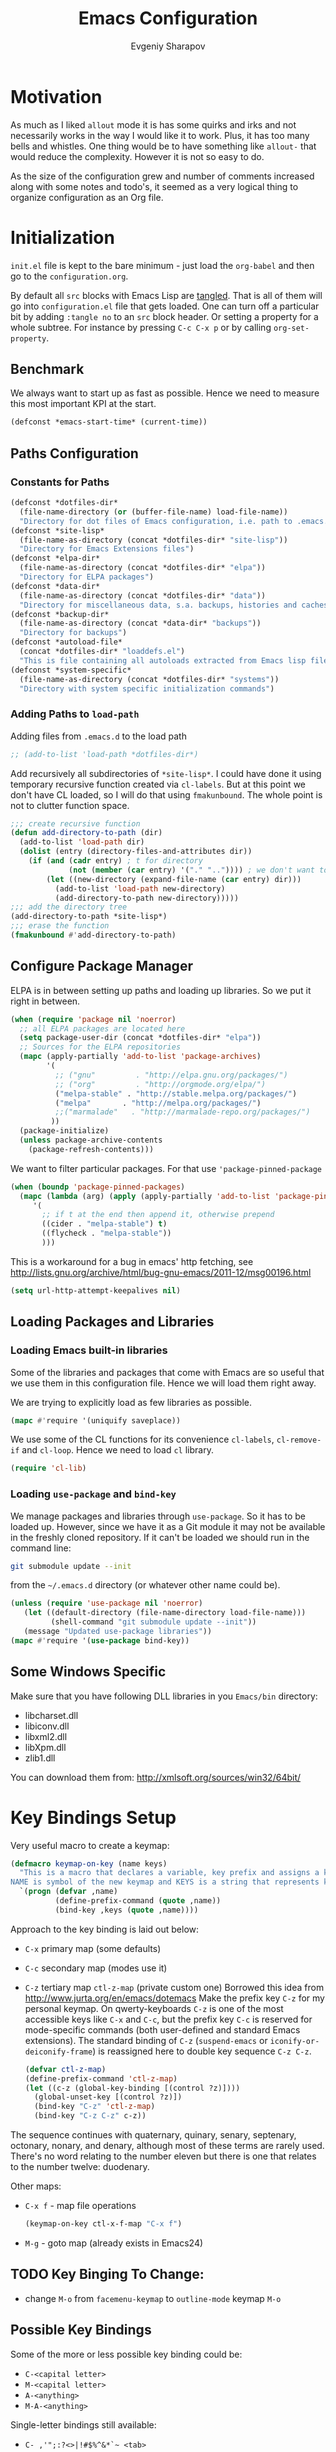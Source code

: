 #+title: Emacs Configuration
#+author: Evgeniy Sharapov
#+email: evgeniy.sharapov@gmail.com


* Motivation
  As much as I liked =allout= mode it is has some quirks and irks and
  not necessarily works in the way I would like it to work. Plus, it
  has too many bells and whistles. One thing would be to have
  something like =allout-= that would reduce the complexity. However
  it is not so easy to do.

  As the size of the configuration grew and number of comments
  increased along with some notes and todo's, it seemed as a very
  logical thing to organize configuration as an Org file.


* Initialization
  =init.el= file is kept to the bare minimum - just load the
  =org-babel= and then go to the =configuration.org=.

  By default all =src= blocks with Emacs Lisp are _tangled_. That is
  all of them will go into =configuration.el= file that gets loaded.
  One can turn off a particular bit by adding =:tangle no= to an =src=
  block header. Or setting a property for  a whole subtree. For
  instance by pressing =C-c C-x p= or by calling =org-set-property=.

** Benchmark
   We always want to start up as fast as possible. Hence we need to
   measure this most important KPI at the start.

   #+begin_src emacs-lisp
     (defconst *emacs-start-time* (current-time))
   #+end_src

   
** Paths Configuration
*** Constants for Paths

    #+begin_src emacs-lisp
      (defconst *dotfiles-dir*
        (file-name-directory (or (buffer-file-name) load-file-name))
        "Directory for dot files of Emacs configuration, i.e. path to .emacs.d directory")
      (defconst *site-lisp*
        (file-name-as-directory (concat *dotfiles-dir* "site-lisp"))
        "Directory for Emacs Extensions files")
      (defconst *elpa-dir*
        (file-name-as-directory (concat *dotfiles-dir* "elpa"))
        "Directory for ELPA packages")
      (defconst *data-dir*
        (file-name-as-directory (concat *dotfiles-dir* "data"))
        "Directory for miscellaneous data, s.a. backups, histories and caches")
      (defconst *backup-dir*
        (file-name-as-directory (concat *data-dir* "backups"))
        "Directory for backups")
      (defconst *autoload-file*
        (concat *dotfiles-dir* "loaddefs.el")
        "This is file containing all autoloads extracted from Emacs lisp files")
      (defconst *system-specific*
        (file-name-as-directory (concat *dotfiles-dir* "systems"))
        "Directory with system specific initialization commands")
    #+end_src


*** Adding Paths to =load-path=

    Adding files from =.emacs.d= to the load path

    #+begin_src emacs-lisp
      ;; (add-to-list 'load-path *dotfiles-dir*)
    #+end_src

     Add recursively all subdirectories of =*site-lisp*=. I could have
     done it using temporary recursive function created via
     =cl-labels=. But at this point we don't have CL loaded, so I
     will do that using =fmakunbound=. The whole point is
     not to clutter function space.

     #+begin_src emacs-lisp
       ;;; create recursive function
       (defun add-directory-to-path (dir)
         (add-to-list 'load-path dir)
         (dolist (entry (directory-files-and-attributes dir))
           (if (and (cadr entry) ; t for directory
                    (not (member (car entry) '("." "..")))) ; we don't want to deal with . and ..
               (let ((new-directory (expand-file-name (car entry) dir)))
                 (add-to-list 'load-path new-directory)
                 (add-directory-to-path new-directory)))))
       ;;; add the directory tree
       (add-directory-to-path *site-lisp*)
       ;;; erase the function
       (fmakunbound #'add-directory-to-path)
     #+end_src


** Configure Package Manager
   ELPA is in between setting up paths and loading up libraries. So
   we put it right in between.
   #+begin_src emacs-lisp
     (when (require 'package nil 'noerror)
       ;; all ELPA packages are located here
       (setq package-user-dir (concat *dotfiles-dir* "elpa"))
       ;; Sources for the ELPA repositories
       (mapc (apply-partially 'add-to-list 'package-archives)
             '(
               ;; ("gnu"         . "http://elpa.gnu.org/packages/")
               ;; ("org"         . "http://orgmode.org/elpa/")
               ("melpa-stable" . "http://stable.melpa.org/packages/")
               ("melpa"       . "http://melpa.org/packages/")
               ;;("marmalade"   . "http://marmalade-repo.org/packages/")
              ))
       (package-initialize)
       (unless package-archive-contents
         (package-refresh-contents)))
   #+end_src

   We want to filter particular packages. For that use
   ='package-pinned-package=

   #+begin_src emacs-lisp
      (when (boundp 'package-pinned-packages)
        (mapc (lambda (arg) (apply (apply-partially 'add-to-list 'package-pinned-packages) arg))
           '(
             ;; if t at the end then append it, otherwise prepend
             ((cider . "melpa-stable") t)
             ((flycheck . "melpa-stable"))
             )))
   #+end_src

   This is a workaround for a bug in emacs' http fetching, see
   http://lists.gnu.org/archive/html/bug-gnu-emacs/2011-12/msg00196.html

   #+begin_src emacs-lisp
     (setq url-http-attempt-keepalives nil)
   #+end_src


** Loading Packages and Libraries
*** Loading Emacs built-in libraries
    Some of the libraries and packages that come with Emacs are so
    useful that we use them in this configuration file. Hence we will
    load them right away.

    We are trying to explicitly load as few libraries as possible.

    #+begin_src emacs-lisp
      (mapc #'require '(uniquify saveplace))
    #+end_src

    We use some of the CL functions for its convenience =cl-labels=,
    =cl-remove-if= and =cl-loop=. Hence we need to load =cl=
    library.

    #+begin_src emacs-lisp
      (require 'cl-lib)
    #+end_src

*** Loading =use-package= and =bind-key=

    We manage packages and libraries through =use-package=. So it has
    to be loaded up. However, since we have it as a Git module it may
    not be available in the freshly cloned repository. If it can't be
    loaded we should run in the command line:

    #+begin_src sh
      git submodule update --init
    #+end_src

    from the =~/.emacs.d= directory (or whatever other name could be).

   #+begin_src emacs-lisp
     (unless (require 'use-package nil 'noerror)
        (let ((default-directory (file-name-directory load-file-name)))
              (shell-command "git submodule update --init"))
        (message "Updated use-package libraries"))
     (mapc #'require '(use-package bind-key))
   #+end_src


** Some Windows Specific
   Make sure that you have following DLL libraries in you =Emacs/bin=
   directory:
   - libcharset.dll
   - libiconv.dll
   - libxml2.dll
   - libXpm.dll
   - zlib1.dll

  You can download them from: http://xmlsoft.org/sources/win32/64bit/

* Key Bindings Setup
  Very useful macro to create a keymap:

  #+begin_src emacs-lisp
    (defmacro keymap-on-key (name keys)
      "This is a macro that declares a variable, key prefix and assigns a key to it.
    NAME is symbol of the new keymap and KEYS is a string that represents keys as for macro `kbd'"
      `(progn (defvar ,name)
              (define-prefix-command (quote ,name))
              (bind-key ,keys (quote ,name))))
  #+end_src

   Approach to the key binding is laid out below:

   + =C-x= primary map (some defaults)
   + =C-c= secondary map (modes use it)
   + =C-z= tertiary map =ctl-z-map= (private custom one)
     Borrowed this idea from http://www.jurta.org/en/emacs/dotemacs
     Make the prefix key =C-z= for my personal keymap.  On
     qwerty-keyboards =C-z= is one of the most accessible keys like
     =C-x= and =C-c=, but the prefix key =C-c= is reserved  for
     mode-specific commands (both user-defined and standard Emacs
     extensions). The standard binding of =C-z= (=suspend-emacs= or
     =iconify-or-deiconify-frame=) is reassigned here to double key
     sequence =C-z C-z=.
     #+begin_src emacs-lisp
       (defvar ctl-z-map)
       (define-prefix-command 'ctl-z-map)
       (let ((c-z (global-key-binding [(control ?z)])))
         (global-unset-key [(control ?z)])
         (bind-key "C-z" 'ctl-z-map)
         (bind-key "C-z C-z" c-z))
     #+end_src

   The sequence continues with quaternary, quinary, senary,
   septenary, octonary, nonary, and denary, although most of these
   terms are rarely used. There's no word relating to the number
   eleven but there is one that relates to the number twelve:
   duodenary.

   Other maps:
   + =C-x f=  - map  file operations
     #+begin_src emacs-lisp
       (keymap-on-key ctl-x-f-map "C-x f")
     #+end_src

   + =M-g=    - goto map (already exists in Emacs24)

** TODO Key Binging To Change:
   - change =M-o= from =facemenu-keymap= to =outline-mode= keymap  =M-o=

** Possible Key Bindings
   Some of the more or less possible key binding could be:
   - =C-<capital letter>=
   - =M-<capital letter>=
   - =A-<anything>=
   - =M-A-<anything>=

   Single-letter bindings still available:
   + =C- ,'";:?<>|!#$%^&*`~ <tab>=
   + =M- ?#=

   Usually following keys are easy to press with one hand
   =M-f12=, =M-f11=, =M-f10=, =M-f9=, =M-f8=, =M-f7=

** Remapping standard commands
   #+begin_src emacs-lisp :tangle yes
     ;;; almost always hit suspend instead of repeat command
     ;;; so `repeat' is both C-x z and C-x C-z
     (let ((c-x-z (global-key-binding [(control x) ?z])))
       (global-unset-key [(control x) (control ?z)])
       (define-key ctl-x-map [(control ?z)] c-x-z))
   #+end_src


* General Settings
** User Interface
*** Appearance

    Turn off menu bar, scroll bars and tool bar.
     #+begin_src emacs-lisp
       (if (fboundp 'menu-bar-mode) (menu-bar-mode -1))
       (if (fboundp 'tool-bar-mode) (tool-bar-mode -1))
       (if (fboundp 'scroll-bar-mode) (scroll-bar-mode -1))
     #+end_src

     File name into the frame title
     #+begin_src emacs-lisp
       (when window-system
         (setq frame-title-format '(buffer-file-name "%f" ("%b")))
         (mouse-wheel-mode t)
         (blink-cursor-mode -1))
     #+end_src

*** Modeline Configuration

    Display time in mode-line
    #+begin_src emacs-lisp
       (display-time)
    #+end_src

    Modeline is configured using =powerline= package and =diminish=
    mode to hide information about some of the modes

    #+begin_src emacs-lisp
      (use-package diminish
        :ensure t
        :defer t)
      (use-package powerline
        :ensure t
        :config (progn
                  (defun ffy-powerline-theme ()
                    "Powerline setup for the mode-line."
                    (interactive)
                    (setq-default mode-line-format
                                  '("%e"
                                    (:eval
                                     (let* ((active (powerline-selected-window-active))
                                            (mode-line (if active 'mode-line 'mode-line-inactive))
                                            (face1 (if active 'powerline-active1 'powerline-inactive1))
                                            (face2 (if active 'powerline-active2 'powerline-inactive2))
                                            (separator-left (intern (format "powerline-%s-%s"
                                                                            powerline-default-separator
                                                                            (car powerline-default-separator-dir))))
                                            (separator-right (intern (format "powerline-%s-%s"
                                                                             powerline-default-separator
                                                                             (cdr powerline-default-separator-dir))))
                                            (lhs (list (powerline-raw "%*" nil 'l)
                                                       (powerline-buffer-size nil 'l)
                                                       (powerline-raw mode-line-mule-info nil 'l)
                                                       (powerline-buffer-id nil 'l)
                                                       (when (and (boundp 'which-func-mode) which-func-mode)
                                                         (powerline-raw which-func-format nil 'l))
                                                       (powerline-raw " ")
                                                       (funcall separator-left mode-line face1)
                                                       (when (boundp 'erc-modified-channels-object)
                                                         (powerline-raw erc-modified-channels-object face1 'l))
                                                       (powerline-major-mode face1 'l)
                                                       (powerline-process face1)
                                                       (powerline-minor-modes face1 'l)
                                                       (powerline-narrow face1 'l)
                                                       (powerline-raw " " face1)
                                                       (funcall separator-left face1 face2)
                                                       (powerline-vc face2 'r)))
                                            (rhs (list (powerline-raw global-mode-string face2 'r)
                                                       (funcall separator-left face2 face1)
                                                       (powerline-raw "%4l" face1 'l)
                                                       (powerline-raw ":" face1 'l)
                                                       (powerline-raw "%3c" face1 'r)
                                                       (funcall separator-right face1 face2)
                                                       (powerline-raw " ")
                                                       (powerline-raw "%6p" nil 'r)
                                                       (powerline-hud face2 face1))))
                                       (concat (powerline-render lhs)
                                               (powerline-fill face2 (powerline-width rhs))
                                               (powerline-render rhs)))))))

                  (ffy-powerline-theme)
                  ;(powerline-default-theme)
                  (add-hook 'desktop-after-read-hook 'powerline-reset)
                  ))

    #+end_src

*** Menu bar
    Turn on the menu bar for exploring new modes
    #+begin_src emacs-lisp
      (bind-key "<f1>" 'menu-bar-mode)
      (bind-key "<C-f1>" 'imenu-add-menubar-index)
    #+end_src

** Files/Directories
*** Backups and saves
    #+begin_src emacs-lisp
            (setq save-place-file (concat *data-dir* "places")
                  backup-directory-alist `((".*" . ,*backup-dir*))
                  savehist-file (concat *data-dir* "history")
                  smex-save-file (concat *data-dir* ".smex-items")
                  recentf-save-file (concat *data-dir* ".recentf")
                  ido-save-directory-list-file (concat *data-dir* ".ido.last")
                  bookmark-default-file (concat *data-dir* "bookmarks")
                  desktop-dirname *data-dir*
                  desktop-path (list desktop-dirname)
                  desktop-save t
                  auto-save-list-file-prefix (concat *data-dir* "auto-save-list/.saves-")
                  abbrev-file-name (concat *data-dir* "abbrev_defs"))
    #+end_src

    Desktop mode allows to save/open files from the previous Emacs
    session. We set the hook that would re-read Emacs desktop file at
    the end. We execute =desktop-read= in the initialization part in
    =after-init-hook= (see =init.el=).


*** Configuration Files
    #+begin_src emacs-lisp
      (setq url-configuration-directory (file-name-as-directory (concat *data-dir* "url")))
    #+end_src

*** Files and Projects
    #+begin_src emacs-lisp
      (use-package find-file-in-project
        :ensure t
        :commands find-file-in-project)
    #+end_src

    Opening files from =recentf= list

    #+begin_src emacs-lisp
      (defun ido-choose-from-recentf ()
        "Use ido to select a recently opened file from the `recentf-list'"
        (interactive)
        (find-file (ido-completing-read "Open file: " recentf-list nil t)))
    #+end_src

    Using Projectile
    #+begin_src emacs-lisp
      (use-package projectile
        :ensure t
        :defer t
        :diminish projectile-mode
        :config (progn
                  (setq projectile-cache-file (expand-file-name "projectile.cache" *data-dir*)
                        projectile-known-projects-file (expand-file-name "projectile-bookmarks.eld" *data-dir*)
                        projectile-indexing-method 'alien)))
    #+end_src


*** Files Key-Bindings

    =C-x C-f= is bound to =ido-find-file=
    =C-x f <letter>= are different file commands

    #+begin_src emacs-lisp
      (bind-key  "R"   'recentf-open-most-recent-file ctl-x-f-map)
      (bind-key  "o"   'ido-find-file-other-window    ctl-x-f-map)
      (bind-key  "f"   'find-file-in-project          ctl-x-f-map)
      (bind-key  "r"   'ido-choose-from-recentf       ctl-x-f-map)
      (bind-key  "RET" 'find-file-at-point            ctl-x-f-map)
    #+end_src

*** Dired
    Dired settings that proved useful.
    Make Dired guess where to copy files
    #+begin_src emacs-lisp
      (setq dired-dwim-target t)
    #+end_src

    Switch to "writable" =dired-mode=. It makes it very easy to rename files.
    #+begin_src emacs-lisp
      (add-hook 'dired-mode-hook
                '(lambda ()
                    (bind-key "W" 'wdired-change-to-wdired-mode dired-mode-map)))
    #+end_src


** Buffers
*** Using =IBuffer=
    Use =ibuffer= for buffer operations

    #+begin_src emacs-lisp
      (use-package ibuffer
        :bind ("C-x C-b" . ibuffer)
        :init (progn
                (defface ibuffer-custom-deletion-face '((t (:inherit error :strike-through t :underline nil))) "Buffers to be deleted")
                (defface ibuffer-custom-marked-face '((t (:inherit warning :inverse-video t :underline nil))) "Marked buffers")
                (setq ibuffer-deletion-face 'ibuffer-custom-deletion-face
                      ibuffer-marked-face 'ibuffer-custom-marked-face
                      ;; don't ask to kill buffers
                      ibuffer-expert t)
                ;; auto updateable ibuffer
                (add-hook 'ibuffer-mode-hook #'ibuffer-auto-mode)))
    #+end_src

*** Mini-buffer

    Automatically close certain buffers after exiting from
    mini-buffer
    #+begin_src emacs-lisp
      (defvar *auto-close-buffers* '("*Completions*"
                                     "*Ido Completions*")
        "List of buffers that should be closed after we done with minibuffer. Usually it is various completions buffers")

      (add-hook 'minibuffer-exit-hook
                '(lambda ()
                   (progn
                     (mapc '(lambda (buffer)
                              (if (buffer-live-p buffer)
                                  (kill-buffer buffer))) *auto-close-buffers*))))
    #+end_src

    Use =smex= in the mini-buffer. =M-x= runs command and =M-X= runs
    command for the major mode.

    #+begin_src emacs-lisp
      (use-package smex
        :ensure t
        :init
        (smex-initialize)
        ;; Smex is used in minibuffer M-x
        :bind (("M-x" . smex)
               ("M-X" . smex-major-mode-commands)))
    #+end_src

    We are trying to make keys working in both Windows and Mac OS X to
    be able to =M-x= without meta

    #+begin_src emacs-lisp
      (bind-key "C-x C-m"  'execute-extended-command)
    #+end_src

*** Operations On Buffers
**** Buffer Switching

     #+begin_src emacs-lisp
       (defun ffy-display-prev-next-buffers ()
         "Show two previous, current and two next buffer names in the echo area.
       Example:
       -2:*Messages* -1:*Help*    0:.emacs      1:*info*  2:*scratch*

       From http://www.jurta.org/en/emacs/dotemacs"
         (interactive)
         (let ((i -3) b (bl (buffer-list (selected-frame))) (message-log-max nil))
           (message "%s"
                    (mapconcat
                     (lambda (x)
                       (setq i (+ i 1))
                       (format "%d:%-12s"
                               i (substring (buffer-name x) 0
                                            (min (length (buffer-name x)) 11))))
                     (append
                      (nreverse
                       (list
                        (setq b (get-next-valid-buffer (reverse bl) t))
                        (get-next-valid-buffer (cdr (memq b (reverse bl))) t)))
                      (list (current-buffer))
                      (list
                       (setq b (get-next-valid-buffer (cdr bl) t))
                       (get-next-valid-buffer (cdr (memq b bl)) t)))
                     " "))))
     #+end_src

     Show adjacent buffers in the minibuffer on switch

     #+begin_src emacs-lisp
       (defadvice previous-buffer (after my/previous-buffer activate)
         (ffy-display-prev-next-buffers))

       (defadvice next-buffer (after my/next-buffer activate)
        (ffy-display-prev-next-buffers))
     #+end_src

**** Other Operations
     #+begin_src emacs-lisp
       (bind-key "b k" 'kill-this-buffer ctl-z-map)
       ;;; Buffer operations in C-z map
       (bind-key "b y" 'bury-buffer  ctl-z-map)
       (bind-key "b r" 'revert-buffer  ctl-z-map)
       ;;; revert buffer on f5
       (bind-key "<f5>" 'revert-buffer)
     #+end_src

     Other useful combos:
     - =C-x 4 0= - kill-buffer-and-window (works with current buffer
       only)
     - =C-x 4 b= - ido open buffer other window

     Often I need to create temporary buffer

     #+begin_src emacs-lisp
       (defun ffy-create-temp-buffer ()
         "Creates temporary buffer"
         (interactive)
         (switch-to-buffer "*temp* "))

       (bind-key "b t" 'ffy-create-temp-buffer ctl-z-map)
     #+end_src

** Windows

   Let's put window operations on =C-z w=
   #+begin_src emacs-lisp
     (keymap-on-key ctl-z-w-map "C-z w")
   #+end_src

   #+begin_src emacs-lisp
     (use-package window
       :bind (("C-z w k" . delete-window)
              ("C-z w m" . delete-other-windows)))
   #+end_src

   Using =Windmove= for switching between windows in Emacs

   #+begin_src emacs-lisp :preamble # -*- coding: utf-8 -*-
     (use-package windmove
       :ensure t
       :defer t
       :bind (("C-z w <left>" . windmove-left)
              ("C-z w <right>" . windmove-right)
              ("C-z w <up>" . windmove-up)
              ("C-z w <down>" . windmove-down)))
   #+end_src

   Moving in a window
   #+begin_src emacs-lisp
;(bind-key "t" (make-interactive move-to-window-line 0)  goto-map)
;(bind-key "b" (make-interactive move-to-window-line -1)  goto-map)
   #+end_src

*** Typical window operations but faster
(bind-key "M-0" 'delete-window)
(bind-key "M-1" 'delete-other-windows)
(bind-key "M-2" 'split-window-vertically)
(bind-key "M-3" 'split-window-horizontally)

*** Windows configurations
(define-key global-map [(control x) (super left)] 'winner-undo)
(define-key global-map [(control x) (super right)] 'winner-redo)


** Help System
   Some of the useful functions and setting dealing with Info system
   in emacs:
   #+begin_src emacs-lisp
     (use-package help-mode+ :ensure t)
     (use-package help+ :ensure t)
     (use-package help-fns+ :ensure t)
   #+end_src

   =apropos= seems to be more useful than =apropos-command=

   #+begin_src emacs-lisp
     (bind-key "C-h a" 'apropos)
     (bind-key "C-b" #'describe-personal-keybindings help-map)
   #+end_src


** Spell checker
   We could use Hunspell or Aspell. Hunspell seems to be better for
   spellchecking. Even though it requires building up from the
   source code it is worth it.

   Link to the binary for Windows
   http://sourceforge.net/projects/ezwinports/files/hunspell-1.3.2-3-w32-bin.zip/download

   #+begin_src emacs-lisp
     (use-package flyspell
       :bind-keymap ("C-z i" . flyspell-mode-map)
       :init
       (use-package ispell
         :config (progn
                   ;; Personal dictionary setup
                   ;; if file doesn't exist then create it
                   (setq ispell-personal-dictionary (let ((personal-dictionary-file (concat *data-dir* ".personal.dict")))
                                                      (unless (file-exists-p personal-dictionary-file)
                                                        (with-temp-file personal-dictionary-file t))
                                                      personal-dictionary-file))
                   ;; Aspell Specific
                   (when (executable-find "aspell")
                     (setq ispell-program-name "aspell"
                           ispell-extra-args '("--sug-mode=ultra")))
                   ;; Hunspell Specific
                   (when (executable-find "hunspell")
                     (setq ispell-program-name "hunspell"))
                   )))
   #+end_src

   Some =Hunspell= related settings to a modern emacs (version >=
   24.4) is here
   http://lists.gnu.org/archive/html/help-gnu-emacs/2014-04/msg00030.html


** Miscellaneous
   Here we collect settings and commands that don't really fall into
   any specific category

   #+begin_src emacs-lisp
     (defalias 'yes-or-no-p 'y-or-n-p)
     (random t)
   #+end_src

** IDO settings
   IDO mode speeds up some of the tasks. Some of the IDO settings that
   have been taken out from the customization file.
   #+begin_src emacs-lisp
     (use-package ido
       :config
       (progn
         (use-package ido-ubiquitous :ensure t)
         (ido-mode t)
         (ido-everywhere t)
         (ido-ubiquitous-mode t)

         ;; not every command should could be ido-ed
         ;; kill-ring-search has already set of minibuffer commands that don't
         ;; work well with ido-completing-read
         (setq ido-ubiquitous-command-exceptions '(kill-ring-search))

         (defun ffy--change-ido-override (behavior func-name)
           "Changes `ido-ubiquitous-function-overrides` variable for a function FUNC-NAME by setting its behavior to BEHAVIOR"
           (setq ido-ubiquitous-function-overrides
                 (mapcar (lambda (override) (if  (equal (caddr override) ,func-name)
                                           (cons ,behavior (cdr override))
                                         override))
                         ido-ubiquitous-function-overrides)))

         (defmacro enable-ido-for (func-name)
           "Enables IDO for a function using `ido-ubiquitous' mode"
           `(ffy--change-ido-override 'enable ,func-name))

         (defmacro disable-ido-for (func-name)
           "Disables IDO for a function using `ido-ubiquitous' mode"
           `(ffy--change-ido-override 'disable ,func-name))))
   #+end_src



* Editing

** Appearance
   Visual lines mode makes lines longer than window width can be
   displayed so that they are wrapped at word boundary. By default it
   is off and we want it on only for text editing modes, such as
   =latex-mode=, =markdown-mode=, etc. One can call
   =visual-line-mode= to toggle on/off.

   Visual line mode actually does several things. From a user's point
   of view, it:
   -  Makes lines wrap at word boundaries. (controlled by var
      =truncate-lines= and =word-wrap=.)
   -  Makes up/down arrow keys move by a visual line. (controlled by
      the var =line-move-visual=.)
   -  Makes the =kill-line= command delete by a visual line, as
      opposed to a logical line.
   -  Turns off the display of little return arrow at the edge of
      window. (controlled by the var =fringe-indicator-alist=.)

   #+begin_src emacs-lisp :tangle yes
     (add-hook 'text-mode-hook 'turn-on-visual-line-mode)
   #+end_src

   Highlighting and coloring of the buffer
   #+begin_src emacs-lisp
     (use-package idle-highlight-mode :ensure t)
     (use-package rainbow-mode        :ensure t)
     (use-package rainbow-delimiters  :ensure t)
   #+end_src

   Also helpful is to highlight the current word
   #+begin_src emacs-lisp
     (use-package highlight-symbol
       :ensure t
       :config  (progn
                  (highlight-symbol-mode +1)
                  (bind-key "<C-return>" 'highlight-symbol-at-point      ctl-z-map)
                  (bind-key "<C-up>"     'highlight-symbol-prev          ctl-z-map)
                  (bind-key "<C-down>"   'highlight-symbol-next          ctl-z-map)
                  (bind-key "@"          'highlight-symbol-query-replace ctl-z-map)))
   #+end_src

   Turn on/off showing trailing whitespace

   #+begin_src emacs-lisp
     (defun toggle-show-trailing-whitespace ()
       "Turns on/off showing of the trailing whitespaces in a current buffer"
       (interactive)
       (setq show-trailing-whitespace (not show-trailing-whitespace)))

     (defun turn-off-show-trailing-whitespace ()
       "Turns off trailing-whitespace mode - useful for REPLs"
       (interactive)
       (setq show-trailing-whitespace nil))
   #+end_src


** Completions
*** Regular hippie-expand
    Naturally =hippie-expand-try-functions-list= would be made local
    variable and adjusted for a mode in the mode settings
    #+begin_src emacs-lisp
      (bind-key "M-/"  'hippie-expand)
    #+end_src

*** Company
    Due to inconveniences of the =auto-complete= package use =company=
    instead
    #+begin_src emacs-lisp
      (use-package company
        :ensure t
        :diminish company-mode
        :config (progn
                  (setq company-idle-delay 0.2
                        company-tooltip-limit 20
                        company-show-numbers t
                        company-selection-wrap-around t
                        company-minimum-prefix-length 2
                        company-tooltip-align-annotations t
                        company-echo-delay 0))
        :init
        (global-company-mode 1)
        (bind-key "C-d" #'company-show-doc-buffer  company-active-map)
        (bind-key "M-?" #'company-complete))
    #+end_src


** Zapping

   Some of the zapping functions:

   - =zap-up-to-char= is a better alternative to regular zapping
     #+begin_src emacs-lisp
       (autoload 'zap-up-to-char "misc" "Kill up to, but not including ARGth occurrence of CHAR.
         \(fn arg char)" 'interactive)
     #+end_src

   - =zap-to-char-backwards=
     #+begin_src emacs-lisp
       (defun zap-to-char-backwards (char)
           (interactive "cZap to char backwards: ")
           (zap-to-char -1 char))
     #+end_src

   - =zap-up-to-char-backwards=
     #+begin_src emacs-lisp
       (defun zap-up-to-char-backwards (char)
           (interactive "cZap up to char backwards: ")
           (zap-up-to-char -1 char))
     #+end_src

  Zapping key bindings
  #+begin_src emacs-lisp
    (bind-key "C-M-z"   'zap-to-char-backwards)
    (bind-key "M-Z"     'zap-up-to-char)
    (bind-key "C-M-S-z" 'zap-up-to-char-backwards)
  #+end_src


** Kill-rings

   Searching and browsing through the =kill-ring=
   #+begin_src emacs-lisp
     (use-package browse-kill-ring
       :ensure t
       :config  (progn
                  (browse-kill-ring-default-keybindings) ; advises M-y
                  (bind-key "C-x C-y" 'browse-kill-ring)))
     (use-package kill-ring-search
       :ensure t
       :config  (progn
                  (bind-key "C-M-y" 'kill-ring-search)))
   #+end_src



** Search
*** Search in a Buffer
    #+begin_src emacs-lisp
      (bind-key "C-S-r"  'search-backward)
      (bind-key "C-S-s"  'search-forward)
    #+end_src
*** Search in Files
    #+begin_src emacs-lisp
      (use-package grep
        :defer t
        :config
        (progn
          (setq wgrep-enable-key "e")
          (bind-key "e" 'wgrep-change-to-wgrep-mode  grep-mode-map)))
    #+end_src

    In addition to =grep= we use =ag=
    #+begin_src emacs-lisp
      (use-package ag
        :load-path "site-lisp/ag.el"
        :config (setq ag-highlight-search t
                      ag-reuse-buffers t))
    #+end_src


** Navigation and Positioning

*** Better BOL positioning

   First define better function =ffy-bol-or-back-to-indent= to
   position either to the beginning of the line or beginning of the
   indent and switch between this two positions if necessary

     #+begin_src emacs-lisp
       (defun ffy-bol-or-back-to-indent ()
         "In addition to having two different mappings for
        (move-beginning-of-line ARG) and (back-to-indentation) we
        will have a function that goes to BOL if we are on the
        indent position and to the indent if we are at the BOL"
         (interactive)
         (if (bolp)
             (back-to-indentation)
           (move-beginning-of-line 1)))
     #+end_src

   Redefine =C-a= to =C-S-a= and =C-a to the =ffy-bol-or-back-to-indent=

   #+begin_src emacs-lisp
     (bind-key "C-S-a" (key-binding [(control ?a)]))
     (bind-key "C-a"  'ffy-bol-or-back-to-indent)
   #+end_src

*** Navigation Using Mark/Point Ring
    For better explanation see
    http://www.masteringemacs.org/articles/2010/12/22/fixing-mark-commands-transient-mark-mode/

    Pushes mark into a ring without activating a region
    #+begin_src emacs-lisp
      (defun ffy-position-to-ring ()
        "Pushes current position to the mark-ring"
        (interactive)
        (push-mark (point) t nil)
        (message "Position %s pushed to the ring" (point)))

      (bind-key  "M-SPC" 'ffy-position-to-ring)
    #+end_src

*** Ace Jumping
    #+begin_src emacs-lisp
      (use-package ace-jump-mode
        :ensure t
        :bind ("C-z SPC" . ace-jump-mode))
    #+end_src

** Marking

   Mark commands from =thing-cmds=
   #+begin_src emacs-lisp
     (use-package thing-cmds
       :ensure t
       :init (thgcmd-bind-keys))
   #+end_src


** Undo
   Undo/Redo functionality is done through =undo-tree=
   #+begin_src emacs-lisp
     (use-package undo-tree
       :ensure t
       :diminish undo-tree-mode
       :config (global-undo-tree-mode))
   #+end_src


** Miscellaneous

   - toggles line numbers in the buffer
   #+begin_src emacs-lisp
     (bind-key "C-S-l"  'linum-mode)
   #+end_src

   - =IMenu= defaults
     #+begin_src emacs-lisp
       (set-default 'imenu-auto-rescan t)
     #+end_src

   - use =C-\= to leave one space between words
     #+begin_src emacs-lisp
       (define-key global-map [(control ?\\)] 'just-one-space)
     #+end_src

   - there's default =M-^= =delete-indentation= that is an alias to
     =join-line=
     #+begin_src emacs-lisp
       (bind-key "j" 'join-line ctl-z-map)
       (bind-key "J" (lambda () "joins next line to this one"
                                      (interactive)
                                      (join-line 1)) ctl-z-map)
     #+end_src

*** Narrowing/Widening
    Enable useful disabled Narrow/Widen commands
    #+begin_src emacs-lisp
      (dolist (command '(narrow-to-region narrow-to-defun narrow-to-page widen set-goal-column))
        (put command 'disabled nil))
    #+end_src

*** Thing At the Point
    Let's load up =thingatpt= and =thingatpt+= libraries and create
    additional functions that will change number at the point (if
    point is at the number):
    #+begin_src emacs-lisp
      (use-package thingatpt
        :defer t
        :config (progn
                  (use-package thingatpt+
                    :ensure t
                    :config (progn
                              ;; Rectifying the problem with some code (e.g.
                              ;; CIDER) that relies on standard behaviour
                              ;; of the tap functions
                              (tap-put-thing-at-point-props)
                              ;;(tap-redefine-std-fns) ;; This breaks CIDER
                              ;; This depends on the thingatpt and thingatpt+
                              (defun ffy-tap-number-change (&optional num)
                                "Changes the number at the point by `num' passed as a prefix argument. If no argument is passed then it uses 1, i.e. decrements and increments number at the point. If it is not a number at the point, then nothing happens."
                                (interactive "p")
                                (save-excursion
                                  (let ((n (tap-number-at-point-decimal))
                                        (bounds (tap-bounds-of-number-at-point)))
                                    (if (and n bounds)
                                        (progn
                                          (delete-region (car bounds) (cdr bounds))
                                          (insert (number-to-string (+ n (or num 1)))))))))

                              (defun ffy-tap-number-decrease (&optional num)
                                "Decreases number at the point by `num' or 1 if argument is not given"
                                (interactive "p")
                                (ffy-tap-number-change (- (or num 1))))

                              (defun ffy-tap-number-increase (&optional num)
                                "Increases number at the point by `num' or 1 if argument is not given"
                                (interactive "p")
                                (ffy-tap-number-change (or num 1)))

                              (bind-key "C--"  'ffy-tap-number-decrease)
                              (bind-key "C-+"  'ffy-tap-number-increase)))))
    #+end_src

    At the end we have keys =C--= and =C-+= bound to decreasing
    number at the point and increasing number at the point.




** Snippets
   Snippets allow us to create code quickly
*** Yasnippets
    #+begin_src emacs-lisp
      (use-package yasnippet
        :ensure t
        :config  (progn
                   (use-package dropdown-list :ensure t)
                   (setq-default yas-wrap-around-region t)
                   (add-to-list 'yas-snippet-dirs (concat *data-dir*  "snippets"))
                   ;; Prevent Yasnippet from loading default c++ snippets
                   (let ((file (concat yas-installed-snippets-dir "/c++-mode" "/.yas-skip")))
                     (when (not (file-exists-p file))
                       (write-region "" nil file)))
                   (yas-global-mode +1)
                   ;; add to hippie-expand
                   (add-to-list 'hippie-expand-try-functions-list 'yas-hippie-try-expand)))
    #+end_src

** Bookmarking

   #+begin_src emacs-lisp
     (use-package bm
       :ensure bm)

     (use-package bookmark
       :defer t
       :config
       (progn
         (use-package bookmark+
           :ensure t)))
   #+end_src


* Version Control Systems
** Git
   #+begin_src emacs-lisp
     (use-package magit
       :ensure t
       :commands magit-status
       ;; Added global shortcut to run Magit
       :bind ("C-x g" . magit-status)
       :config (progn
                   ;(setq magit-auto-revert-mode nil)
                   (setq magit-last-seen-setup-instructions "1.4.0")))
   #+end_src


* Specific Modes
** Org Mode
   Org-mode is a submodule of this repository. More so I had to create a repo on bitbucket.com
   so it could be successfly cloned on any machine (via https not git protocol).

   First of all go into =site-lisp/org-mode= and run =make autoloads= and =make info=. These
   commands will create all necessary files: org-loaddefs.el and info files.

   On Mac OS X there could be a problem, while running make in =site-lisp/org-mode= directory
   it will break with the dialog "This application will not run on your computer. Sorry!". This
   is a problem of launching script. Edit =/Application/Emacs.app/Contents/MacOS/Emacs= file - replace
   line
#+begin_src ruby
  exec versions[highest_compatible_version], *ARGV
#+end_src
 With
#+begin_src ruby
  executable = versions[highest_compatible_version], *ARGV
  exec %("#{executable}")
#+end_src

   If that doesn't help just update Emacs.

   Now Emacs should load new org-mode.

   #+begin_src emacs-lisp
     (use-package org
       :ensure t
       :defer t
       :bind (("C-&" . org-mark-ring-goto)
              ("C-c l" . org-store-link)
              ("C-c a" . org-agenda)
              ("C-c b" . org-iswitchb))
              ;(bind-key "C-&" 'org-mark-ring-goto  mode-specific-map) ;; due to the conflict with Yasnippet
       :init (progn
               (setq org-completion-use-ido t
                     ;; org-completion-use-iswitchb t     ; without it ido completion is
                     ;;                                   ; not going to work for
                     ;;                                   ; org-mode (see `org-read-property-value')
                     org-hide-leading-stars t
                     org-return-follows-link t
                     org-modules '(org-docview
                                   org-gnus
                                   org-id
                                   org-info
                                   org-jsinfo
                                   org-protocol
                                   org-special-blocks
                                   org-w3m
                                   org-bookmark
                                   org-elisp-symbol
                                   org-panel)
                     org-empty-line-terminates-plain-lists t
                     org-confirm-babel-evaluate nil    ; do not ask about evaluating babel
                     org-src-fontify-natively t        ; syntax highlighting
                     )
               ;; TODO: Should it be moved to a :config part ???
               (org-babel-do-load-languages
                'org-babel-load-languages
                '((dot . t)
                  (ditaa . t)
                  (emacs-lisp . t)
                  (python . t)))
     
               ;; make company completion work in Org-Mode
               (defun add-pcomplete-to-capf ()
                 (add-hook 'completion-at-point-functions 'pcomplete-completions-at-point nil t))
     
               ;(add-hook 'org-mode-hook #'add-pcomplete-to-capf)
               (dolist (it '(turn-on-font-lock
                             yas-minor-mode-on
                             turn-on-auto-fill
                             turn-on-flyspell
                             hl-line-mode
                             add-pcomplete-to-capf
                             iimage-mode))
                       (add-hook 'org-mode-hook it)))
       :config (progn
                 ;; Override not working function from org-mode
                 (defun org-read-property-value (property)
                   "Read PROPERTY value from user."
                   (let* ((completion-ignore-case t)
                          (allowed (org-property-get-allowed-values nil property 'table))
                          (cur (org-entry-get nil property))
                          (prompt (concat property " value"
                                          (if (and cur (string-match "\\S-" cur))
                                              (concat " [" cur "]") "") ": "))
                          (set-function (org-set-property-function property))
                          (val (if allowed
                                   (funcall set-function prompt allowed nil
                                            (not (get-text-property 0 'org-unrestricted
                                                                    (caar allowed))))
                                 (funcall set-function prompt
                                          (mapcar 'list (org-property-values property))
                                          nil nil "" nil cur))))
                     (if (equal val "")
                         cur
                       val)))
                 )
     
     ;(setq org-todo-keyword-faces
     ;      (quote (("TODO" :foreground "medium blue" :weight bold)
     ;              ("NOTE" :foreground "dark violet" :weight bold)
     ;              ("STARTED" :foreground "dark orange" :weight bold)
     ;              ("WAITING" :foreground "red" :weight bold)
     ;              ("DELEGATED" :foreground "red" :weight bold))))
     
     ;(defun my-org-mode-custom-bindings ()
     ;  "customize org-mode keys"
     ;  (local-set-key [(control up)] 'outline-previous-visible-heading)
     ;  (local-set-key [(control down)]  'outline-next-visible-heading)
     ;  (local-set-key [(control meta up)]  'outline-up-heading)
     ;  (local-set-key [(control c) (meta ?w)] 'org-store-link )
     ;  (local-set-key [(control c) (control ?y)] 'org-insert-link)
     ;  (local-set-key [(control c) ?a] 'org-agenda))
     
     
     ;(dolist (mode '(org-mode))
     ;  (add-to-list 'ac-modes mode))
     
     ;;
     ;;  Setup iimage working with Org-mode
     ;;
     ;; (add-hook 'org-mode-hook 'turn-on-iimage-mode)
     
     ;; (defun org-toggle-iimage-in-org ()
     ;;   "display images in your org file"
     ;;   (interactive)
     ;;   (if (face-underline-p 'org-link)
     ;;       (set-face-underline-p 'org-link nil)
     ;;     (set-face-underline-p 'org-link t))
     ;;   (iimage-mode))
     
     
     )
   #+end_src
*** Using OX-REVEAL

#+begin_src emacs-lisp
  (use-package ox-reveal
    :config (progn
              ;; Overriding the org-reveal-src-block
              ;; to make it work with highlight.js
              (when nil
                (defun org-reveal-src-block (src-block contents info)
                  "Transcode a SRC-BLOCK element from Org to Reveal.
  CONTENTS holds the contents of the item.  INFO is a plist holding
  contextual information."
                  (if (org-export-read-attribute :attr_html src-block :textarea)
                      (org-html--textarea-block src-block)
                    (let ((lang (org-element-property :language src-block))
                          (caption (org-export-get-caption src-block))
                          (code (org-html-format-code src-block info))
                          (frag (org-export-read-attribute :attr_reveal src-block :frag))
                          (label (let ((lbl (org-element-property :name src-block)))
                                   (if (not lbl) ""
                                     (format " id=\"%s\""
                                             (org-export-solidify-link-text lbl))))))
                      (if (not lang)
                          (format "<pre %s%s>\n%s</pre>"
                                  (or (frag-class frag) " class=\"example\"")
                                  label
                                  code)
                        ;;        (format
                        ;;         "<div class=\"org-src-container\">\n%s%s\n</div>"
                        ;;         (if (not caption) ""
                        ;;           (format "<label class=\"org-src-name\">%s</label>"
                        ;;                   (org-export-data caption info)))
                        ;;          ;; Formatting code for highlight.js
                        ;; )
                        (format "\n<pre><code class=\"hljs %s\">%s</code></pre>"
                                ;; (or (frag-class frag)
                                ;;     (format " class=\"src src-%s\"" lang))
                                ;; label
                                lang
                                (car (org-export-unravel-code src-block)))))))

                )))
#+end_src


** Orgtbl mode
   More about orgtbl
   http://dynamic-thinking.blogspot.com/2009/11/orgtbl-mode.html
    #+begin_src emacs-lisp
      (use-package orgtbl
        :disabled t
        :commands orgtbl-mode
        :config (progn
                  (defun orgtbl-to-gfm (table params)
            "Convert the Orgtbl mode TABLE to GitHub Flavored Markdown.
      Usage Example:
        <!--- BEGIN RECEIVE ORGTBL ${1:YOUR_TABLE_NAME} -->
        <!--- END RECEIVE ORGTBL $1 -->
        <!---
        ,#+ORGTBL: SEND $1 orgtbl-to-gfm
         | $0 |
        -->
      For more details see https://gist.github.com/grafov/8244792 and https://gist.github.com/yryozo/5807243
      "
            (let* ((alignment (mapconcat (lambda (x) (if x "|--:" "|---"))
                                         org-table-last-alignment ""))
                   (params2
                    (list
                     :splice t
                     :hline (concat alignment "|")
                     :lstart "| " :lend " |" :sep " | ")))
              (orgtbl-to-generic table (org-combine-plists params2 params))))))
    #+end_src


** Markdown
   #+begin_src emacs-lisp
     (use-package markdown-mode
       :ensure t
       :config  (progn
                  (defun set-markdown-mode-outline-regexp ()
                    "Add Markdown mode specifics.  Make outline-mode navigation work for underline headers as well"
                    (make-local-variable 'outline-regexp)
                    (setq outline-regexp "#+\\|^\\(.*\\)\n\\(===+\\|---+\\)$"))

                  (add-hook 'markdown-mode-hook 'set-markdown-mode-outline-regexp)
                  (add-hook 'markdown-mode-hook 'orgtbl-mode)))
   #+end_src



** XSL/XML Editing
   #+begin_src emacs-lisp
     (defun xml-pretty-print (begin end)
       "Makes current buffer with XML markup look prettier"
       (save-excursion
         (nxml-mode)
         (goto-char begin)
         (while (search-forward-regexp "\>[ \\t]*\<" nil t) 
           (backward-char) (insert "\n"))
         (indent-region begin end))
       (message "Ah, much better!"))
     
     (defun xml-pretty-print-region (begin end)
       "Pretty format XML markup in region. You need to have nxml-mode
     http://www.emacswiki.org/cgi-bin/wiki/NxmlMode installed to do
     this.  The function inserts linebreaks to separate tags that have
     nothing but whitespace between them.  It then indents the markup
     by using nxml's indentation rules."
       (interactive "r")
       (xml-pretty-print begin end))
     
     (defun xml-pretty-print-buffer ()
       "Formats whole buffer containing XML"
       (interactive)
       (xml-pretty-print-region (point-min) (point-max)))
     
     (setq-default
      ;; Treat elements and contents like S-expressions! Oh, the magic. 
      ;; (if you know S-expression movement commands, it's great) 
      nxml-sexp-element-flag t
       ;; Whenever you type </ it will fill out the rest. 
      nxml-slash-auto-complete-flag t)
     
     
     ;; Causes files with extensions .xml .xsl .rng .xhtml .html and .tal
     ;; to invoke nxml-mode.
     (setq auto-mode-alist 
           (cons '("\\.\\(xml\\|xsl\\|rng\\|tal\\|xsd\\|sch\\|xslt\\|svg\\|rss\\)\\'" . nxml-mode) 
                 (remove-if (lambda (x) (eq (cdr x) 'html-mode)) auto-mode-alist)))
     
     ;; another way to recognize XML files 
     (setq magic-mode-alist (cons '("<\\?xml " . nxml-mode) magic-mode-alist))
     ;(push '("<\\?xml" . nxml-mode) magic-mode-alist)
     
     (defun ffy-customize-nxml-mode ()
       "This function sets some variables and calls some functions that setup nXML mode."
       ;; load hide show modes 
       (local-set-key "\C-c/" 'nxml-finish-element)
       (local-set-key [return] 'newline-and-indent)
       ;;(auto-fill-mode)
       (rng-validate-mode)
       (unify-8859-on-decoding-mode)
       (setq ispell-skip-html t)
       (hs-minor-mode 1)
       ;; controversial 
       (make-variable-buffer-local 'ido-use-filename-at-point)
       (setq ido-use-filename-at-point nil))
     
     (add-hook 'nxml-mode-hook 'ffy-customize-nxml-mode)
     
     (add-to-list 'hs-special-modes-alist
                  '(nxml-mode
                    "\\|<[^/>]&>\\|<[^/][^>]*[^/]>"
                    ""
                    nil))
     ;;; Add auto-complete to the the XML based modes 
     ;(dolist (mode '(nxml-mode))
     ;  (add-to-list 'ac-modes mode))
   #+end_src


** HTML and XHTML and other markup mode setup setup
   #+begin_src emacs-lisp
;; (dolist (mode '(html-mode yaml-mode  textile-mode))
;;   (add-to-list 'ac-modes mode)
   #+end_src



** TeX
   TeX editing and preview. We are using AucTeX. You can see their
   web-site for instructions.

   For installing AucTeX on Windows:
   - Download and install the pre-compiled bundle of [[http://www.gnu.org/software/auctex/download-for-windows.html][AucTeX]].
   - Unpack that archive into an Emacs directory (even though it says
     do not use pre-built thing with anything other than Emacs 24.2,
     it works with Emacs 24.3). Before you do that backup your
     ~Emacs/info/dir~ file, then compare the two (new dir and backup
     dir) and copy whatever is missing from the backed up one to the
     new one.


   Links:
   - http://cseweb.ucsd.edu/~s1pan/install_auctex.html
   - http://www.gnu.org/software/auctex/download-for-windows.html


   Another option is to install it using ELPA

   #+begin_src elisp
     (use-package auctex
       :ensure t
       :init (progn
               (load "auctex-pkg.el" nil t t)
               (load "preview.el" nil t t)))
   #+end_src


   For XeTeX use command ~M-x TeX-engine-set~


   Good viewer for PDF (and other files) on Windows is
   [[http://blog.kowalczyk.info/software/sumatrapdf/free-pdf-reader.html][Sumatra PDF]].

   Setting up Tex previewer
   http://tex.stackexchange.com/questions/119645/emacs-auctex-view-command


*** ConTeXt specifics
    For the Context we assume that version MKiV is used. Then
    everything is run via =mtxrun= or =context= commands.

    



** Shell
   Setup for the shell window in the Emacs
   #+begin_src emacs-lisp :tangle yes
     (add-hook 'shell-mode-hook #'turn-off-show-trailing-whitespace)
   #+end_src

* Programming

** General Programming

*** Programming Modes Hook

    All programming modes will benefit from following functions:

    - =local-column-number-mode=
      #+begin_src emacs-lisp
        (defun local-column-number-mode ()
          (make-local-variable 'column-number-mode)
          (column-number-mode t))

        (add-hook 'prog-mode-hook #'local-column-number-mode)
      #+end_src
    - =local-comment-auto-fill=
      #+begin_src emacs-lisp
        (defun local-comment-auto-fill ()
          (set (make-local-variable 'comment-auto-fill-only-comments) t)
          (auto-fill-mode t))

        (add-hook 'prog-mode-hook #'local-comment-auto-fill)
      #+end_src
    - =turn-on-hl-line-mode=
      #+begin_src emacs-lisp
        (defun turn-on-hl-line-mode ()
          (if window-system (hl-line-mode t)))

        (add-hook 'prog-mode-hook #'turn-on-hl-line-mode)
      #+end_src
    - =pretty-greek=  replaces words like
      _lambda_ and _alpha_ with Greek symbols
      #+begin_src emacs-lisp
        (defun pretty-greek ()
          (let ((greek '("alpha" "beta" "gamma" "delta" "epsilon" "zeta" "eta" "theta" "iota" "kappa" "lambda" "mu" "nu" "xi" "omicron" "pi" "rho" "sigma_final" "sigma" "tau" "upsilon" "phi" "chi" "psi" "omega")))
            (loop for word in greek for code = 97 then (+ 1 code) do
                  (let ((greek-char (make-char 'greek-iso8859-7 code)))
                    (font-lock-add-keywords
                     nil
                     `((,(concatenate 'string "\\(^\\|[^a-zA-Z0-9]\\)\\(" word "\\)[a-zA-Z]")
                        (0
                         (progn
                           (decompose-region (match-beginning 2)
                                             (match-end 2))
                           nil)))))
                    (font-lock-add-keywords
                     nil
                     `((,(concatenate 'string "\\(^\\|[^a-zA-Z0-9]\\)\\(" word "\\)[^a-zA-Z]")
                        (0
                         (progn
                           (compose-region (match-beginning 2)
                                           (match-end 2) ,greek-char)
                           nil)))))))))

        (add-hook 'prog-mode-hook #'pretty-greek)
      #+end_src
    - =turn-on-fic-mode= highlights FIXME and XXX in the comments
      #+begin_src emacs-lisp
        (autoload 'turn-on-fic-mode "fic-mode")
        (add-hook 'prog-mode-hook #'turn-on-fic-mode)
      #+end_src
    - =turn-on-flyspell-prog-mode=
      #+begin_src emacs-lisp
        (defun turn-on-flyspell-prog-mode ()
          (when (and (boundp 'ispell-program-name)
                     (executable-find ispell-program-name))
            (flyspell-prog-mode)))

        (add-hook 'prog-mode-hook #'turn-on-flyspell-prog-mode)
      #+end_src
    - =flycheck= checking the code on the fly
      #+begin_src emacs-lisp
        (use-package flycheck
          :ensure t
          :config (add-hook 'prog-mode-hook #'flycheck-mode))
      #+end_src
    - =turn-on-electric-mode= inserts pair symbol
      #+begin_src emacs-lisp
        (defun turn-on-electric-mode ()
          (electric-pair-mode +1))
      #+end_src

*** Global tags
    Make sure GNU Global is installed. Mac has port for that and binaries
    for Windows are [[http://adoxa.altervista.org/global/][here]]
    #+begin_src emacs-lisp
      (use-package ggtags
        :ensure t
        :init (progn
                (defun turn-on-ggtags-mode ()
                  (when (derived-mode-p 'c-mode 'c++-mode 'java-mode)
                    (ggtags-mode 1)))
      
                (add-hook 'c-mode-common-hook 'turn-on-ggtags-mode)))
    #+end_src


** Paredit
   Nice mode for dealing with all those parentheses in lisp modes
   #+begin_src emacs-lisp
     (use-package paredit
       :ensure t
       :diminish paredit-mode
       :config (progn
                 (defun ffy-paredit-forward-delete ()
                   "Forces deleting a character in ParEdit mode"
                   (paredit-forward-delete +1))

                 (bind-key "C-S-d" 'ffy-paredit-forward-delete  paredit-mode-map)

                 (defun ffy-init-lisp-minibuffer-enable-paredit-mode ()
                   "Enable function `paredit-mode' during `eval-expression'. Adding `paredit-mode' for an `eval-expression' in minibuffer. RET  works as an exit minibuffer with evaluation."
                   (if (eq this-command 'eval-expression)
                       (when (fboundp 'paredit-mode)
                         (paredit-mode +1))))
                 ;; this will enable paredit in mini-buffer
                 (add-hook 'minibuffer-setup-hook 'ffy-init-lisp-minibuffer-enable-paredit-mode)))
   #+end_src


** Emacs Lisp
   Modes that deal with Emacs-Lisp
   #+begin_src emacs-lisp
     (defconst *emacs-lisp-modes* '(emacs-lisp-mode lisp-mode ielm-mode))
   #+end_src

   Use ~eldoc-mode~ for buffer and mini-buffer

   #+begin_src emacs-lisp
     (use-package eldoc
       :defer t
       :diminish eldoc-mode
       :commands eldoc-mode
       :init (add-hook 'eval-expression-minibuffer-setup-hook #'eldoc-mode))
   #+end_src


   SLIME-like navigation in emacs
   #+begin_src emacs-lisp
     (use-package elisp-slime-nav
       :ensure t
       :diminish elisp-slime-nav-mode
       :init (progn
               (defun turn-on-elisp-slime-nav-mode ()
                 "Turns SLIME style navigation on in Emacs-lisp."
                 (elisp-slime-nav-mode 1))))
   #+end_src

   Add Emacs-Lisp specific completions and navigation mode to the
   setup of Emacs-Lisp modes

   #+begin_src emacs-lisp
     (defun ffy-init-emacs-lisp-modes ()
       "Only emacs-lisp related things."
       (progn
         (make-local-variable 'hippie-expand-try-functions-list)
         (add-to-list 'hippie-expand-try-functions-list
                      'try-complete-lisp-symbol
                      'to-the-end)
         (add-to-list 'hippie-expand-try-functions-list
                      'try-complete-lisp-symbol-partially
                      'to-the-end)
         (when (fboundp 'highlight-parentheses-mode)
           (highlight-parentheses-mode +1))
         (bind-key "<M-return>" 'reindent-then-newline-and-indent  lisp-mode-shared-map)
         (bind-key "C-x x" 'eval-print-last-sexp  lisp-mode-shared-map)))

     (dolist (mode *emacs-lisp-modes*)
       (let ((mode-hook (intern (concat (symbol-name mode) "-hook"))))
         (mapc (apply-partially 'add-hook mode-hook)
               '(ffy-init-emacs-lisp-modes
                 enable-paredit-mode
                 turn-on-elisp-slime-nav-mode
                 turn-on-eldoc-mode
                 rainbow-delimiters-mode-enable))))
   #+end_src

*** IELM - Emacs Lisp Interpreter
    Interpreter of Emacs-Lisp running in Emacs. Very helpful if we
    want run some command or change settings or instrument
    major/minor mode of the buffer we currently working on

    We want to indent if we press =RET= while inside of the
    S-expression and execute it if we are at the end.

    #+begin_src emacs-lisp
      (defun ffy-ielm-return ()
        "Like `ielm-return' but more intellectual when it comes to deciding when just
      send `paredit-newline' instead.
      Implementation shamelessly stolen from: https://github.com/jwiegley/dot-emacs/blob/master/init.el"
        (interactive)
        (let ((end-of-sexp (save-excursion
                                 (goto-char (point-max))
                                 (skip-chars-backward " \t\n\r")
                                 (point))))
              (if (>= (point) end-of-sexp)
                  (progn
                    (goto-char (point-max))
                    (skip-chars-backward " \t\n\r")
                    (delete-region (point) (point-max))
                    (call-interactively #'ielm-return))
                (call-interactively #'paredit-newline))))
    #+end_src

    Hook =ffy-ielm-return= onto the =RET= key

    #+begin_src emacs-lisp
      (defun ffy-setup-ielm ()
        "Sets some IELM defaults and keys."
        (interactive)
        (progn
          (local-set-key [return] 'ffy-ielm-return)))
    #+end_src

    And add it to the  IELM setup hook
    #+begin_src emacs-lisp
      (add-hook 'ielm-mode-hook 'ffy-setup-ielm)
    #+end_src


    We want to start new IELM session with the current buffer only if
    we don't have IELM running. If we do, we just want to switch to
    IELM instead

    #+begin_src emacs-lisp
      (defun ffy-ielm ()
        "Starts IELM or switches to existing one in the new window and sets working buffer of IELM to the current buffer."
        (interactive)
        (let ((buf (current-buffer)))
          (if (get-buffer "*ielm*")
              (switch-to-buffer-other-window "*ielm*")
            (progn
              (split-window-sensibly (selected-window))
              (other-window 1)
              (ielm)))
          (ielm-change-working-buffer buf)))
    #+end_src

    Press =C-c M-:= to start IELM with current buffer
    #+begin_src emacs-lisp
      (bind-key "C-c M-:" 'ffy-ielm)
    #+end_src


** Clojure

   #+begin_src emacs-lisp
     (use-package clojure-mode
       :ensure t
       :init (progn
               (mapc (apply-partially 'add-hook 'clojure-mode-hook)
                     '(ffy-find-file-in-clojure-project
                       subword-mode
                       enable-paredit-mode
                       turn-on-hl-line-mode
                       turn-on-fic-mode
                       turn-on-flyspell-prog-mode
                       local-column-number-mode
                       local-comment-auto-fill
                       turn-on-eldoc-mode
                       rainbow-delimiters-mode-enable))))
     (use-package elein
       :ensure t)
   #+end_src

   #+begin_src emacs-lisp
     (defun ffy-find-file-in-clojure-project ()
       "For Clojure we are also looking for project.clj file in the project root"
       (progn
         (require 'find-file-in-project)
         (when (boundp 'ffip-project-file)
           (set (make-local-variable 'ffip-project-file)
                (if (listp 'ffip-project-file)
                    (cons "project.clj" ffip-project-file)
                  (list "project.clj" ffip-project-file))))))
   #+end_src

   #+begin_src emacs-lisp
     (use-package cider
       :ensure t
       :init (progn
               (mapc (apply-partially 'add-hook 'cider-mode-hook)
                     '(cider-turn-on-eldoc-mode))
               (mapc (apply-partially 'add-hook 'cider-repl-mode-hook)
                     '(subword-mode
                       turn-on-eldoc-mode
                       enable-paredit-mode
                       turn-off-show-trailing-whitespace))
               (add-to-list 'company-backends 'cider-complete-at-point)
               (bind-key "<M-return>" 'reindent-then-newline-and-indent  lisp-mode-shared-map)
               (bind-key "C-x x" 'eval-print-last-sexp  lisp-mode-shared-map)))
   #+end_src

** Ruby/Rails setup
   Loading  Ruby and Rails relate ELPA packages
   #+begin_src emacs-lisp
     (use-package ruby-mode
       :ensure t
       :init (progn
               (use-package rinari
                 :ensure t
                 :config
                 (global-rinari-mode 1))
               (use-package rspec-mode :ensure t)
               (use-package ruby-compilation :ensure t)
               (use-package ruby-electric :ensure t)
               (use-package ruby-end
                 :ensure t
                 :config (progn
                           (defalias 'ruby-insert-end 'ruby-end-insert-end)))
               (use-package rvm :ensure t)
               (use-package yari :ensure t)

               (defun ffy-insert-ruby-string-interpolation ()
                 "In a double quoted string, interpolation is inserted on #."
                 (interactive)
                 (insert "#")
                 (when (and
                        (looking-back "\".*")
                        (looking-at ".*\""))
                   (insert "{}")
                   (backward-char 1)))
               )
       :config (progn
                 (bind-key "<return>" 'reindent-then-newline-and-indent ruby-mode-map)
                 (bind-key "#" 'ffy-insert-ruby-string-interpolation  ruby-mode-map)
                 (bind-key "C-h r" 'yari  ruby-mode-map)
                 (mapc (apply-partially 'add-hook 'ruby-mode-hook)
                       '(subword-mode
                         ruby-electric-mode
                         local-column-number-mode
                         local-comment-auto-fill
                         turn-on-hl-line-mode
                         turn-on-fic-mode
                         turn-on-flyspell-prog-mode
                         inf-ruby-minor-mode)))
       :mode (("\\.rb$" . ruby-mode)
              ("\\.rake$" . ruby-mode)
              ("\\.gemspec$" . ruby-mode)
              ("\\.ru$" . ruby-mode)
              ("Rakefile$" . ruby-mode)
              ("Gemfile$" . ruby-mode)
              ("Capfile$" . ruby-mode)
              ("Guardfile$" . ruby-mode)))
   #+end_src


** YAML
   This is closely related to Ruby/Rails
   #+begin_src emacs-lisp
     (use-package yaml-mode
       :ensure t
       :mode (("\\.ya?ml$" . yaml-mode)))
   #+end_src



** HAML/SCSS/SASS setup
   Closely related to Ruby/Rails development

   #+begin_src emacs-lisp
     (use-package haml-mode
       :ensure t
       :commands haml-mode
       :mode ("\\.haml$" . haml-mode))

     ;;; custom line opening
     (defun ffy-open-line-indented (n)
       "like `open-line' but keeps indentation"
       (interactive "*p")
       (let* ((loc (point-marker)))
         (newline-and-indent)
         (goto-char loc)))

     (use-package scss-mode
       :ensure t
       :defer t
       :commands scss-mode
       :mode ("\\.scss$" . scss-mode)
       :init (progn
               ;; my own customizations
               (defun ffy-customize-sass-scss-mode ()
                 (interactive)
                 ;; first of all <ret> sets newline and indent as C-j
                 (local-set-key [return] 'newline-and-indent)
                 (local-set-key [(control return)] 'ffy-open-line-indented))
               (use-package sass-mode
                 :ensure t
                 :defer t
                 :commands sass-mode
                 :mode ("\\.sass$" . sass-mode)
                 :config (progn
                           (mapc (apply-partially 'add-hook 'sass-mode-hook)
                                 '(local-column-number-mode
                                   local-comment-auto-fill
                                   turn-on-hl-line-mode
                                   turn-on-fic-mode
                                   turn-on-flyspell-prog-mode
                                   ffy-customize-sass-scss-mode))))

               (mapc (apply-partially 'add-hook 'scss-mode-hook)
                     '(local-column-number-mode
                       local-comment-auto-fill
                       turn-on-hl-line-mode
                       turn-on-fic-mode
                       turn-on-flyspell-prog-mode
                       ffy-customize-sass-scss-mode))))

     ;;; add Auto-Complete HAML SCSS and SASS modes
     ;(dolist (mode '(haml-mode sass-mode scss-mode))
     ;  (add-to-list 'ac-modes mode))
   #+end_src


** Coffee-Script
   #+begin_src emacs-lisp
     (use-package coffee-mode
       :ensure t
       :defer t
       :commands coffee-mode
       :mode ("\\.coffee$" . coffee-mode))
   #+end_src


** JavaScript
   Good link about setting up JavaScript:
   - [[http://blog.deadpansincerity.com/2011/05/setting-up-emacs-as-a-javascript-editing-environment-for-fun-and-profit/][Setup Emacs as a JavaScript IDE For Fun and Profit]]

*** Rhino
**** Setup Rhino
       - On Windows:
         + Download rhino1_7R4.zip from Mozilla page.
         + Unpack it and copy js.jar to =%JRE_HOME%\lib\ext=

       - On Mac OS X:
         + Download rhino and unzip it
         + Make a the library directory if it doesn't exist:
           #+begin_example
            mkdir -p ~/Library/Java/Extensions
           #+end_example

         + Copy the jar to the extensions directory:
           #+begin_example
            cp ~/Downloads/rhino1_7R2/js.jar ~/Library/Java/Extensions/
           #+end_example

**** Running Rhino

     Run the following command:
     #+begin_example
       java org.mozilla.javascript.tools.shell.Main
     #+end_example


*** Setup Emacs

    Make sure =node.js= and =npm= are installed.

    Install =jshint=, =jslint= and =tern= using =npm=

**** Using JS3 Mode                                                     :off:
     :PROPERTIES:
     :tangle:   no
     :END:

    #+begin_src emacs-lisp
      (use-package js3-mode
        :ensure t
        :config (progn
                  (defun js3-mode-configuration ()
                    (setq js3-auto-indent-p t
                          js3-curly-indent-offset 0
                          js3-enter-indents-newline t
                          js3-expr-indent-offset 2
                          js3-indent-on-enter-key t
                          js3-lazy-commas t
                          js3-lazy-dots t
                          js3-lazy-operators t
                          js3-paren-indent-offset 2
                          js3-square-indent-offset 4))

                  (add-hook 'js3-mode-hook 'js3-mode-configuration)
                  (add-hook 'js3-mode-hook 'turn-on-eldoc-mode)
                  (add-hook 'js3-mode-hook 'turn-on-electric-mode)
                  (add-hook 'js3-mode-hook 'hs-minor-mode)))
    #+end_src

**** Using JS2 Mode
     Necessary tools initialization:
     - =tern-mode=
     - =swank.js=

     Add Swank-js from http://www.idryman.org/blog/2013/03/23/installing-swank-dot-js/
     Install Swank.js by
     #+begin_example
        npm install -g swank-js
     #+end_example

     Test by running

     #+begin_example
        swank-js
     #+end_example

     And directing browser to http://localhost:8009/swank-js/test.html

   #+begin_src emacs-lisp
     (use-package js2-mode
       :ensure t
       :mode "\\.js\\'"
       :interpreter "node"
       :init  (progn
                (setq-default js2-basic-offset 2
                              js2-bounce-indent-p nil))

       :config (progn
                 (mapc (apply-partially 'add-hook 'js2-mode-hook)
                       '(js2-imenu-extras-mode
                         imenu-add-menubar-index
                         flycheck-mode
                                             ;turn-on-electric-mode
                         ))))

     (use-package js-comint
       :ensure t
       :config (setq inferior-js-program-command "node --interactive"))

   #+end_src

   Additional packages:
   - =js-doc=
   - =json-mode=
   - =js2-refactor=

   Configure =tern.js=

   #+begin_src emacs-lisp
     (use-package tern
       :ensure t
       :config (progn (add-hook 'js2-mode-hook (lambda () (tern-mode t)))
                      (add-hook 'tern-mode-hook
                                (lambda ()
                                  "Changes tern command for the tern-mode"
                                  (setq-default tern-command '("tern"))))))
   #+end_src

   and autocompletion using =company-tern=

   #+begin_src emacs-lisp
     (use-package company-tern
       :ensure t
       :config (progn

                 (defun ffy-company-js ()
                   "Localizes and modifies COMPANY-BACKENDS for the Javascript buffer"
                   (set (make-local-variable 'company-backends)
                        '((company-tern company-semantic company-capf company-yasnippet)))
                   (company-mode t))

                 (add-hook 'js2-mode-hook #'ffy-company-js)))
   #+end_src

   Good package for remote debugging in the browser is =jss=. Read
   more at https://github.com/segv/jss
   #+begin_src emacs-lisp
     (use-package jss
       :disabled t
       :ensure t
       :defer t)
   #+end_src


** Octave Mode
   #+begin_src emacs-lisp
     (setq auto-mode-alist
           (cons '("\\.m$" . octave-mode) auto-mode-alist))
     (add-hook 'octave-mode-hook (lambda ()
                                   (auto-fill-mode 1)))
   #+end_src


** Haskell Mode

   The easiest way to start with Haskell is to install Haskell
   Platform. The caveat here is that GHC is a little bit old.

   #+begin_src emacs-lisp
     (use-package haskell-mode
       :ensure t
       :init (progn
               (mapc (apply-partially 'add-hook 'haskell-mode-hook)
                     '(local-column-number-mode
                       local-comment-auto-fill
                       turn-on-hl-line-mode
                       pretty-greek
                       turn-on-fic-mode
                       turn-on-flyspell-prog-mode
                       ;; turn-on-flymake
                       turn-on-haskell-doc-mode
                       ;; turn-on-haskell-indent
                       turn-on-haskell-indentation
                       interactive-haskell-mode))))
   #+end_src

   To provide navigation to definitions we need to install =hasktags=
   via =cabal install hasktags= into a global.

   #+begin_src emacs-lisp
     (when (executable-find "hasktags")
       (custom-set-variables
        '(haskell-tags-on-save t)))
   #+end_src

   To provide addition functionality we install =ghc-mod= package
   using cabal, if it is not installed yet =cabal install ghc-mod=.

   If you use GHC version 7.8 and later, then chances are you have
   some of the functionality already there (such as =:complete=)

   For auto-completion there's a package =company-ghc=
   (https://github.com/iquiw/company-ghc). It will also install =ghc=
   package as a dependency

   #+begin_src emacs-lisp
     (use-package company-ghc
       :ensure t
       :init (progn
               ;; add as a company back-end
               (add-to-list 'company-backends #'company-ghc)
               (add-hook 'haskell-mode-hook 'ghc-init)))
   #+end_src

   More details on =ghc-mod= and emacs =ghc= package are available at
   http://www.mew.org/~kazu/proj/ghc-mod/en/

   Interesting configurations to look at:
   - https://github.com/chrisdone/chrisdone-emacs/blob/master/config/haskell.el
   - https://github.com/serras/emacs-config-2/blob/master/haskell.el

   Configuration tutorial at
   https://github.com/serras/emacs-haskell-tutorial/blob/master/tutorial.md

   
   Keys:
   - =M-RET= add import
   - =M-t= add signature to the function missing it.

   
*** GHCi

    Interpreter in haskell is available at =C-c C-l= but only in
    Cabal projects.

    Install =hoogle= package to search for the Haskell code and
    documentation in the libraries.

    Installing hoogle on Mac OS X with GHC 7.6.3 (the one from
    Haskell Platform ) will most likely fail due to the bug in
    compiler. It manifests itself as an error while installing
    =conduit= package (error itself described here :
    https://github.com/snoyberg/conduit/issues/147 ). To fix it one
    needs to put a wrapper for llvm preprocessor. Details are here
http://justtesting.org/post/64947952690/the-glasgow-haskell-compiler-ghc-on-os-x-10-9.
    However binary wrapper is not available anymore. To fix it using
    bash script go here: https://www.haskell.org/platform/mac.html
    In short, it will patch haskell platfor (settings file) to make
    it work with clang.

    After installing =hoogle=, add call to hoogle to ghci (see
    http://www.haskell.org/haskellwiki/Hoogle#GHCi_Integration).

    If command line works then it will also work =haskell-mode=,
    check variable =haskell-hoogle-command=


** Python
   On Mac to use Python one should use MacPorts then one could see
   available pythons via =port select --list python=. To activate
   python use =sudo port select --set python python27=. Install =pip=
   using MacPorts, =sudo port install py-pip=. If installation fails
   run =clean= command and repeat. It should install =pip= for
   appropriate version of Python (the one that has been activated).

   When =pip= is installed using =get-pip.py= script it fails to
   install some packages, probably because of missing deps.

   #+begin_src emacs-lisp
     (use-package python
       :config
       (let ((ipython (executable-find "ipython")))
         (if ipython
             (setq python-shell-interpreter ipython)
           (warn "No IPython Found"))))
   #+end_src

   Completion and navigation is done using ~anaconda~. Install it
   using ~pip install anaconda_mode~

   #+begin_src emacs-lisp
     (use-package anaconda-mode
       :ensure t
       :init (add-hook 'python-mode-hook #'anaconda-mode))

     (use-package company-anaconda
       :ensure t
       :init (if (fboundp 'with-eval-after-load)
                (with-eval-after-load 'company
                  (add-to-list 'company-backends 'company-anaconda)))
                (eval-after-load "company"
                  '(add-to-list 'company-backends 'company-anaconda)))           
   #+end_src



** C/C++

   Writing C/C++ programs.
   Good source of information [[http://tuhdo.github.io/c-ide.html]]

   #+begin_src emacs-lisp
     (use-package cc-mode
       :mode (("\\.h\\(h?\\|xx\\|pp\\)\\'" . c++-mode)
              ("\\.m\\'"                   . c-mode)
              ("\\.mm\\'"                  . c++-mode))
       )
   #+end_src

   Using =company-c-headers=. By default, it adds only C headers.
   Adding C++ paths needs to be manual and system dependent. In its
   easiest form figuring out what are the paths is as easy as =g++
   -v=. More information about preprocessors paths could be found at
   https://gcc.gnu.org/ml/gcc-help/2007-09/msg00206.html


   Location of header files for C/C++ (perhaps, one thing to do is to
   make it system specific).

   #+begin_src emacs-lisp
     (setq ffy-c-headers-locations '("/usr/include/c++/4.2.1"
                                     "C:/PF86/LLVM/lib/clang/3.6.2/include"
                                     "C:/PF86/LLVM/i686-w64-mingw32/include"
                                     "C:/PF86/LLVM/i686-w64-mingw32/include/c++"
                                     "C:/PF86/LLVM/i686-w64-mingw32/include/c++/i686-w64-mingw32"
                                     "C:/PF86/LLVM/include/"))
   #+end_src


   On Mac OS X after 10.8 =g++= is actually a =clang=.
   Another way is =cpp -Wp -v=

   Finding paths with Clang =clang -E -x c++ -v test.c=

   #+begin_src emacs-lisp
     (use-package company-c-headers
       :ensure t
       :config (progn
                 (add-to-list 'company-backends 'company-c-headers)
                 (dolist (dir ffy-c-headers-locations)
                   (add-to-list 'company-c-headers-path-system dir))))
   #+end_src

   Configuring Clang and Mingw on Windows
   https://yongweiwu.wordpress.com/2014/12/24/installing-clang-3-5-for-windows/

   Adding =c-eldoc= (not from MELPA but from my repo)

   #+begin_src emacs-lisp
     (use-package c-eldoc
       :config (setq c-eldoc-includes
                     (mapconcat #'identity
                                ;; on Windows `pkg-config` .... leads to an
                                ;; error
                                (cons ;c-eldoc-includes
                                      "-I. -I.."
                                      (mapcar (apply-partially #'concat "-I")
                                              ffy-c-headers-locations))
                                " ")
                     c-eldoc-cpp-command "cpp"))
   #+end_src

   =cc-mode= has a bug that makes =c-mode-hook= run twice
   (http://debbugs.gnu.org/cgi/bugreport.cgi?bug=16759). This is some
   defensive programming.

   #+begin_src emacs-lisp
     (defun ffy-c-mode-hook ()
       "This is settings for the C/C++ mode"
       (when (memq major-mode '(c-mode c++-mode))
         (electric-pair-mode +1)
         (electric-indent-local-mode +1)
         (c-toggle-hungry-state +1)
         (c-set-style "gnu")
         (setq c-basic-offset 4)
         (set (make-local-variable 'compile-command)
              (let ((f (file-name-nondirectory (buffer-file-name))))
                (case major-mode
                  ('c-mode (format "gcc -g -O2 -std=gnu99 -static -lm %s" f))
                  ('c++-mode (format "g++ -g -O2 -static -std=gnu++11 %s" f))
                  (t compile-command))))))
     ;;; due to a bug http://debbugs.gnu.org/cgi/bugreport.cgi?bug=16759 we
     ;;; add it to a c-mode-common-hook
     (add-hook 'c-mode-common-hook #'ffy-c-mode-hook)
   #+end_src


** Golang

   Installation is just download distribution and correct =PATH= and
   =GOPATH= environment variables.

   Some of the helpful tools to install
   - =goimports= To automatically resolve imports and formatting
     =go get golang.org/x/tools/cmd/goimports=
   - =gocode=  For autocompletion and eldoc functionality
     =go get github.com/nsf/gocode=
   - =godef= to navigate code/definitions
     =go get github.com/rogpeppe/godef=


   #+begin_src emacs-lisp
     (use-package go-mode
       :ensure t
       :init (progn
               (use-package go-eldoc
                 :ensure t
                 :config
                 (add-hook 'go-mode-hook 'go-eldoc-setup))
               (use-package company-go
                 :ensure t
                 :init (progn
                         (add-to-list 'company-backends 'company-go)))
               (defun go-run-buffer ()
                 "This will run buffer on the Go"
                 (interactive)
                 (compile (concat "go run " (buffer-file-name))))

               (add-hook 'go-mode-hook (lambda ()
                                         ;; customize  compile command for go-mode
                                         (set (make-local-variable 'compile-command)
                                              "go build")
                                         ;; make before-save-hook local for go-mode buffer
                                         (add-hook 'before-save-hook 'gofmt nil t))))
       :config (progn
                 (setq gofmt-command "goimports")
                 (bind-key "C-c C-f" 'gofmt go-mode-map)
                 (bind-key "C-c ?"  'godoc-at-point go-mode-map)
                 (bind-key "C-c d" 'godoc go-mode-map)
                 (bind-key "C-c C-r" 'go-run-buffer go-mode-map)))
   #+end_src

   Other things to look at:
   - =go-oracle= ([[https://docs.google.com/document/d/1SLk36YRjjMgKqe490mSRzOPYEDe0Y_WQNRv-EiFYUyw/view][Documentation]]).




** Modes for specific files
   For getting the text content of the word documents:

   #+begin_src emacs-lisp
     (when (executable-find "docx2txt")
       (add-to-list 'auto-mode-alist '("\\.docx\\'" . docx2txt))

       (defun docx2txt ()
         "Run docx2txt on the entire buffer."
         (shell-command-on-region (point-min) (point-max) "docx2txt" t t)))
   #+end_src

   Mercurial settings are edited using =conf-mod=
   #+begin_src emacs-lisp
     (dolist (pattern '("\\.hgrc\\'"
                        "\\.hg/hgrc\\'"
                        "Mercurial\\.ini\\'"))
       (add-to-list 'auto-mode-alist (cons pattern 'conf-mode)))
   #+end_src

* Finally

  Load custom variables and faces from the customization file
  #+begin_src emacs-lisp
    (setq custom-file (concat *dotfiles-dir* "custom.el"))
    (load custom-file 'noerror)
  #+end_src

  Each workstation I work on has some specific details that are
  described in the file for that machine. They are stored in the
  machine specific folder =systems=. Loading machine specific settings:

  #+begin_src emacs-lisp
    (let ((system-specific-config (concat *system-specific* system-name ".el")))
      (if (file-exists-p system-specific-config)
          (load system-specific-config)))
  #+end_src

  How long did it take to load?

  #+begin_src emacs-lisp
    (let ((elapsed (float-time (time-subtract (current-time)  *emacs-start-time*))))
      (message "Loading Emacs...done (%.3fs)" elapsed))
  #+end_src
